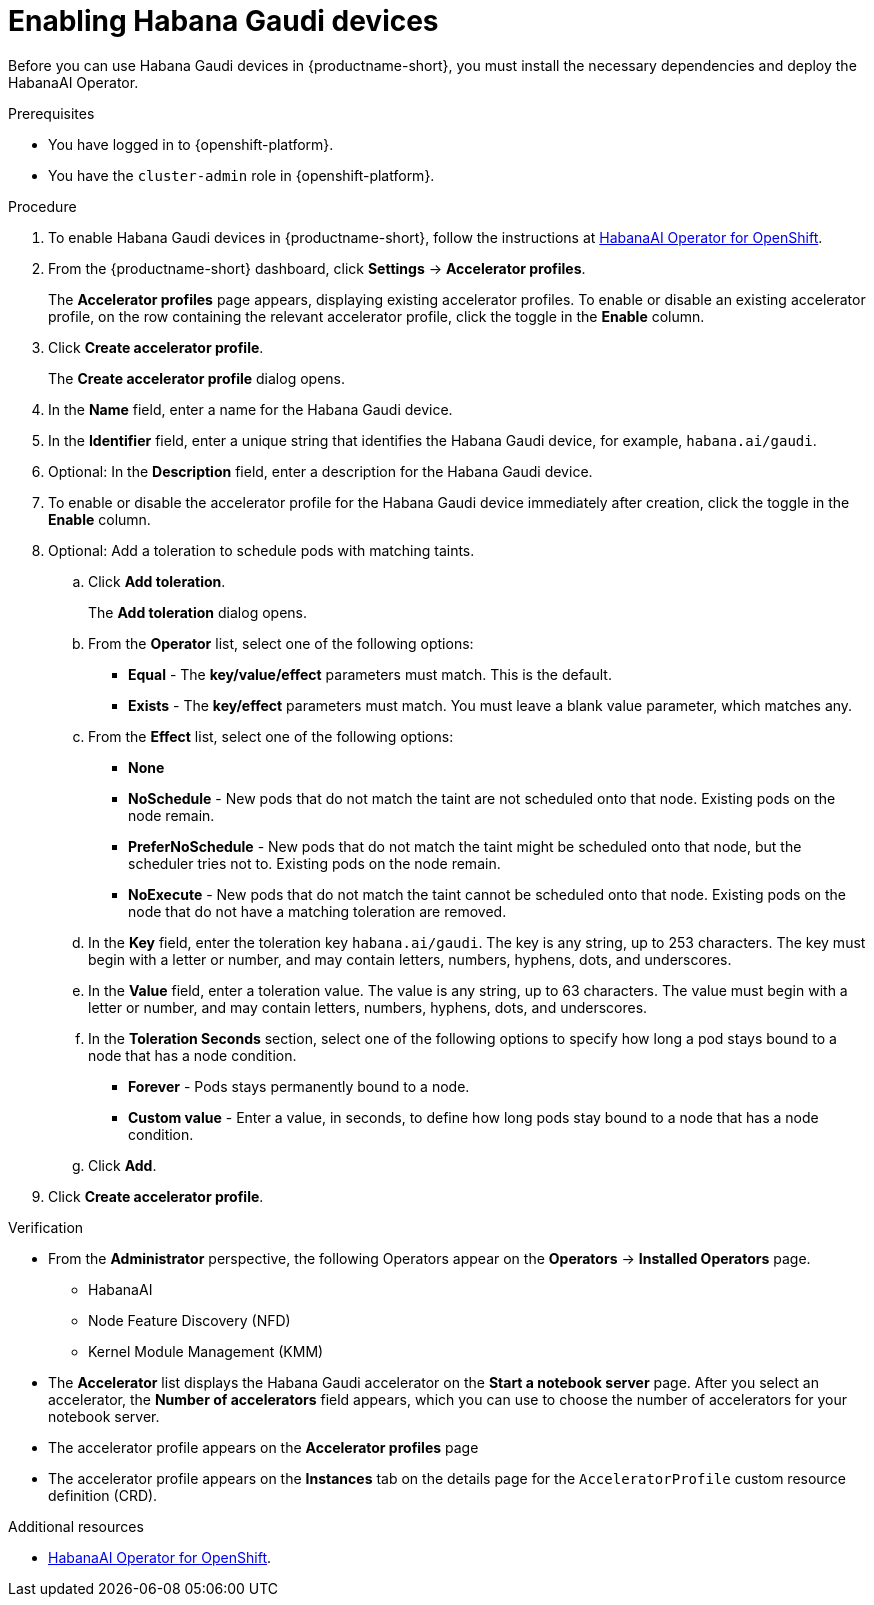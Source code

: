 :_module-type: PROCEDURE

[id='enabling-habana-gaudi-devices_{context}']
= Enabling Habana Gaudi devices

[role='_abstract']
Before you can use Habana Gaudi devices in {productname-short}, you must install the necessary dependencies and deploy the HabanaAI Operator. 

.Prerequisites
* You have logged in to {openshift-platform}.
* You have the `cluster-admin` role in {openshift-platform}.

.Procedure
. To enable Habana Gaudi devices in {productname-short}, follow the instructions at link:https://docs.habana.ai/en/latest/Orchestration/HabanaAI_Operator/index.html[HabanaAI Operator for OpenShift].
. From the {productname-short} dashboard, click *Settings* -> *Accelerator profiles*.
+
The *Accelerator profiles* page appears, displaying existing accelerator profiles. To enable or disable an existing accelerator profile, on the row containing the relevant accelerator profile, click the toggle in the *Enable* column.
. Click *Create accelerator profile*. 
+
The *Create accelerator profile* dialog opens.
. In the *Name* field, enter a name for the Habana Gaudi device.
. In the *Identifier* field, enter a unique string that identifies the Habana Gaudi device, for example, `habana.ai/gaudi`. 
. Optional: In the *Description* field, enter a description for the Habana Gaudi device.
. To enable or disable the accelerator profile for the Habana Gaudi device immediately after creation, click the toggle in the *Enable* column.
. Optional: Add a toleration to schedule pods with matching taints.
.. Click *Add toleration*. 
+
The *Add toleration* dialog opens.
.. From the *Operator* list, select one of the following options:
* *Equal* - The *key/value/effect* parameters must match. This is the default.
* *Exists* - The *key/effect* parameters must match. You must leave a blank value parameter, which matches any.
.. From the *Effect* list, select one of the following options:
* *None* 
* *NoSchedule* - New pods that do not match the taint are not scheduled onto that node. Existing pods on the node remain.
* *PreferNoSchedule* - New pods that do not match the taint might be scheduled onto that node, but the scheduler tries not to. Existing pods on the node remain.
* *NoExecute* - New pods that do not match the taint cannot be scheduled onto that node. Existing pods on the node that do not have a matching toleration are removed.
.. In the *Key* field, enter the toleration key `habana.ai/gaudi`. The key is any string, up to 253 characters. The key must begin with a letter or number, and may contain letters, numbers, hyphens, dots, and underscores.
.. In the *Value* field, enter a toleration value. The value is any string, up to 63 characters. The value must begin with a letter or number, and may contain letters, numbers, hyphens, dots, and underscores.
.. In the *Toleration Seconds* section, select one of the following options to specify how long a pod stays bound to a node that has a node condition. 
** *Forever* - Pods stays permanently bound to a node. 
** *Custom value* - Enter a value, in seconds, to define how long pods stay bound to a node that has a node condition.
.. Click *Add*.
. Click *Create accelerator profile*.

.Verification
* From the *Administrator* perspective, the following Operators appear on the *Operators* -> *Installed Operators* page.
** HabanaAI
** Node Feature Discovery (NFD)
** Kernel Module Management (KMM)
* The *Accelerator* list displays the Habana Gaudi accelerator on the *Start a notebook server* page. After you select an accelerator, the *Number of accelerators* field appears, which you can use to choose the number of accelerators for your notebook server. 
* The accelerator profile appears on the *Accelerator profiles* page
* The accelerator profile appears on the *Instances* tab on the details page for the `AcceleratorProfile` custom resource definition (CRD).

[role='_additional-resources']
.Additional resources
* link:https://docs.habana.ai/en/latest/Orchestration/HabanaAI_Operator/index.html[HabanaAI Operator for OpenShift]. 
